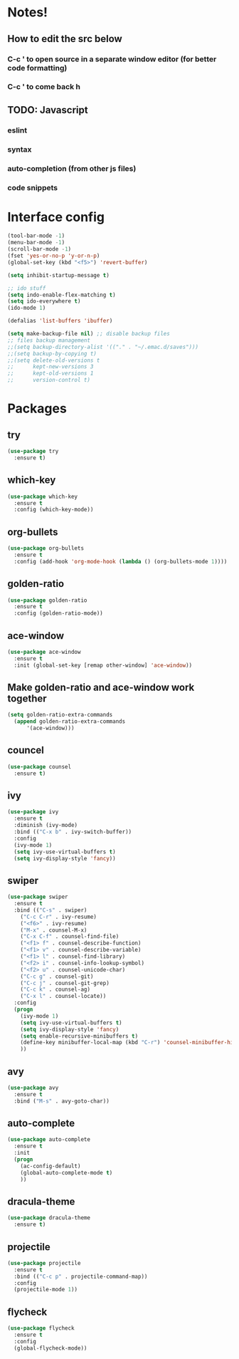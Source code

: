 * Notes!
** How to edit the src below 
*** C-c ' to open source in a separate window editor (for better code formatting)
*** C-c ' to come back h
** TODO: Javascript
*** eslint
*** syntax
*** auto-completion (from other js files)
*** code snippets

* Interface config

#+BEGIN_SRC emacs-lisp
  (tool-bar-mode -1)
  (menu-bar-mode -1)
  (scroll-bar-mode -1)
  (fset 'yes-or-no-p 'y-or-n-p)
  (global-set-key (kbd "<f5>") 'revert-buffer)

  (setq inhibit-startup-message t)

  ;; ido stuff
  (setq indo-enable-flex-matching t)
  (setq ido-everywhere t)
  (ido-mode 1)

  (defalias 'list-buffers 'ibuffer)

  (setq make-backup-file nil) ;; disable backup files
  ;; files backup management
  ;;(setq backup-directory-alist '(("." . "~/.emac.d/saves")))
  ;;(setq backup-by-copying t)
  ;;(setq delete-old-versions t
  ;;      kept-new-versions 3
  ;;      kept-old-versions 1
  ;;      version-control t)

#+END_SRC

* Packages
** try
  #+BEGIN_SRC emacs-lisp
   (use-package try
     :ensure t)
  #+END_SRC

** which-key
 #+BEGIN_SRC emacs-lisp
   (use-package which-key
     :ensure t
     :config (which-key-mode))
 #+END_SRC

** org-bullets
 #+BEGIN_SRC emacs-lisp
   (use-package org-bullets
     :ensure t
     :config (add-hook 'org-mode-hook (lambda () (org-bullets-mode 1))))
 #+END_SRC

** golden-ratio
 #+BEGIN_SRC emacs-lisp
   (use-package golden-ratio
     :ensure t
     :config (golden-ratio-mode))
 #+END_SRC

** ace-window
 #+BEGIN_SRC emacs-lisp
   (use-package ace-window
     :ensure t
     :init (global-set-key [remap other-window] 'ace-window))
 #+END_SRC

** Make golden-ratio and ace-window work together
 #+BEGIN_SRC emacs-lisp
   (setq golden-ratio-extra-commands
	 (append golden-ratio-extra-commands
		 '(ace-window)))
 #+END_SRC

** councel
 #+BEGIN_SRC emacs-lisp
   (use-package counsel
     :ensure t)
 #+END_SRC

** ivy
 #+BEGIN_SRC emacs-lisp
   (use-package ivy
     :ensure t
     :diminish (ivy-mode)
     :bind (("C-x b" . ivy-switch-buffer))
     :config
     (ivy-mode 1)
     (setq ivy-use-virtual-buffers t)
     (setq ivy-display-style 'fancy))
 #+END_SRC

** swiper
 #+BEGIN_SRC emacs-lisp
   (use-package swiper
     :ensure t
     :bind (("C-s" . swiper)
       ("C-c C-r" . ivy-resume)
       ("<f6>" . ivy-resume)
       ("M-x" . counsel-M-x)
       ("C-x C-f" . counsel-find-file)
       ("<f1> f" . counsel-describe-function)
       ("<f1> v" . counsel-describe-variable)
       ("<f1> l" . counsel-find-library)
       ("<f2> i" . counsel-info-lookup-symbol)
       ("<f2> u" . counsel-unicode-char)
       ("C-c g" . counsel-git)
       ("C-c j" . counsel-git-grep)
       ("C-c k" . counsel-ag)
       ("C-x l" . counsel-locate))
     :config
     (progn
       (ivy-mode 1)
       (setq ivy-use-virtual-buffers t)
       (setq ivy-display-style 'fancy)
       (setq enable-recursive-minibuffers t)
       (define-key minibuffer-local-map (kbd "C-r") 'counsel-minibuffer-history)
       ))
#+END_SRC

** avy
 #+BEGIN_SRC emacs-lisp
   (use-package avy
     :ensure t
     :bind ("M-s" . avy-goto-char))
 #+END_SRC

** auto-complete
 #+BEGIN_SRC emacs-lisp
   (use-package auto-complete
     :ensure t
     :init
     (progn
       (ac-config-default)
       (global-auto-complete-mode t)
       ))
 #+END_SRC

** dracula-theme
 #+BEGIN_SRC emacs-lisp
   (use-package dracula-theme
     :ensure t)
 #+END_SRC
** projectile
 #+BEGIN_SRC emacs-lisp
   (use-package projectile
     :ensure t
     :bind (("C-c p" . projectile-command-map))
     :config
     (projectile-mode 1))
 #+END_SRC
** flycheck
 #+BEGIN_SRC emacs-lisp
   (use-package flycheck
     :ensure t
     :config
     (global-flycheck-mode))
 #+END_SRC

